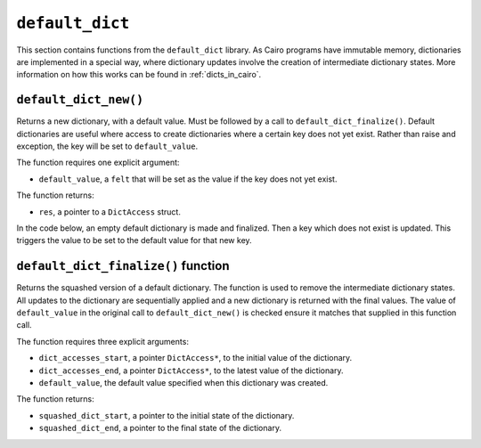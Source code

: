 
``default_dict``
----------------

This section contains functions from the ``default_dict`` library.
As Cairo programs have immutable memory, dictionaries are implemented in a special way,
where dictionary updates involve the creation of intermediate dictionary states.
More information on how this works can be found in :ref:`dicts_in_cairo`.

``default_dict_new()``
**********************

Returns a new dictionary, with a default value. Must be followed by a call to
``default_dict_finalize()``. Default dictionaries are useful where access to
create dictionaries where a certain key does not yet exist. Rather than raise
and exception, the key will be set to ``default_value``.

The function requires one explicit argument:

-   ``default_value``, a ``felt`` that will be set as the value if
    the key does not yet exist.

The function returns:

-   ``res``, a pointer to a ``DictAccess`` struct.

In the code below, an empty default dictionary is made and finalized. Then a key which
does not exist is updated. This triggers the value to be set to the default value for
that new key.

.. tested-code:: cairo library_default_dict_new

    from starkware.cairo.common.default_dict import default_dict_new
    from starkware.cairo.common.default_dict import default_dict_finalize
    from starkware.cairo.common.dict import dict_write

    # Create a new default dict with no starting values.
    let (local new_dictionary) = default_dict_new(7)
    # Finalize dict.
    let local (_, new_dictionary) = default_dict_finalize(
        new_dictionary, new_dictionary, 7)

    # Update dict. Key 35 does not exist, default will be used.
    # Adds the key=35, val=7 to the dict. 3 is not used.
    dict_update(new_dictionary, 35, 0, 3)
    # Finalize dictionary again.
    let local (_, new_dictionary)  = default_dict_finalize(
        new_dictionary, new_dictionary, 7)

``default_dict_finalize()`` function
************************************

Returns the squashed version of a default dictionary. The function is
used to remove the intermediate dictionary states. All updates to the dictionary
are sequentially applied and a new dictionary is returned with the final values.
The value of ``default_value`` in the original call to ``default_dict_new()`` is
checked ensure it matches that supplied in this function call.

The function requires three explicit arguments:

-   ``dict_accesses_start``, a pointer ``DictAccess*``, to the initial value of the dictionary.
-   ``dict_accesses_end``, a pointer ``DictAccess*``, to the latest value of the dictionary.
-   ``default_value``, the default value specified when this dictionary was created.

The function returns:

-   ``squashed_dict_start``, a pointer to the initial state of the dictionary.
-   ``squashed_dict_end``, a pointer to the final state of the dictionary.

.. tested-code:: cairo library_default_dict_finalize

    from starkware.cairo.common.default_dict import default_dict_finalize

    let (local original, updated) = default_dict_finalize(new_dictionary)
